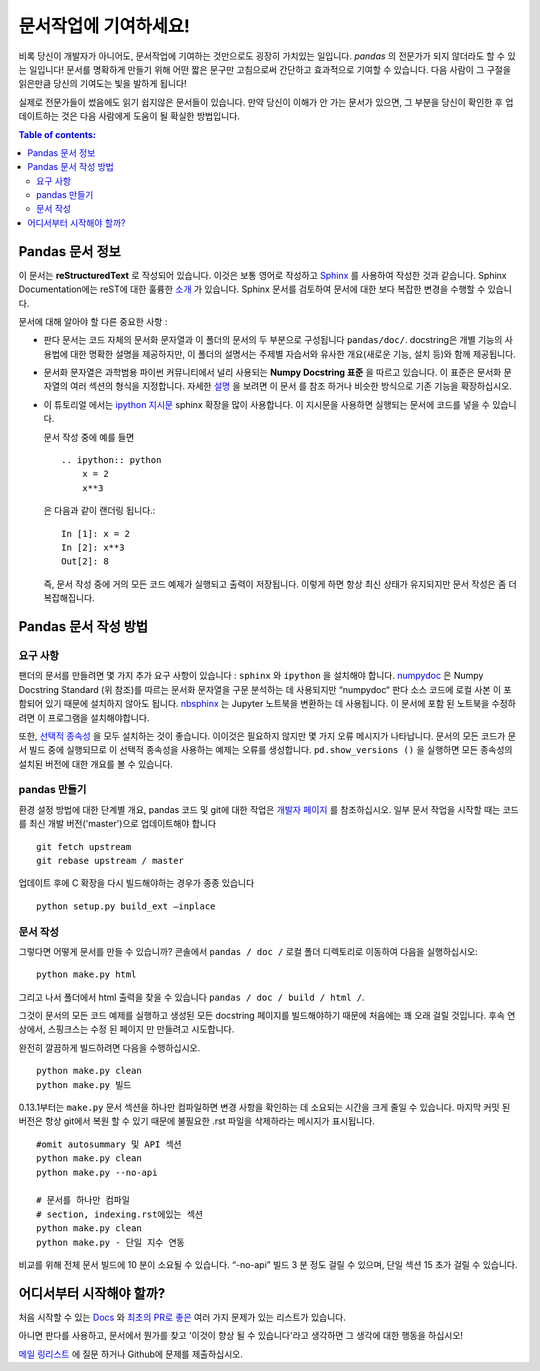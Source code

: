 .. _contributing.docs:

문서작업에 기여하세요!
=================================

비록 당신이 개발자가 아니어도, 문서작업에 기여하는 것만으로도 굉장히 가치있는 일입니다.
*pandas* 의 전문가가 되지 않더라도 할 수 있는 일입니다!
문서를 명확하게 만들기 위해 어떤 짧은 문구만 고침으로써 간단하고 효과적으로 기여할 수 있습니다.
다음 사람이 그 구절을 읽은만큼 당신의 기여도는 빛을 발하게 됩니다!

실제로 전문가들이 썼음에도 읽기 쉽지않은 문서들이 있습니다.
만약 당신이 이해가 안 가는 문서가 있으면,
그 부분을 당신이 확인한 후 업데이트하는 것은 다음 사람에게 도움이 될 확실한 방법입니다.

.. contents:: Table of contents:
   :local:


Pandas 문서 정보
------------------------------

이 문서는 **reStructuredText** 로 작성되어 있습니다. 이것은 보통 영어로 작성하고 `Sphinx <http://sphinx.pocoo.org/>`_ 를 사용하여 작성한 것과 같습니다. Sphinx Documentation에는 reST에 대한 훌륭한 `소개 <http://sphinx.pocoo.org/rest.html>`_ 가 있습니다. Sphinx 문서를 검토하여 문서에 대한 보다 복잡한 변경을 수행할 수 있습니다.


문서에 대해 알아야 할 다른 중요한 사항 :

- 판다 문서는 코드 자체의 문서화 문자열과 이 폴더의 문서의 두 부분으로 구성됩니다 ``pandas/doc/``.
  docstring은 개별 기능의 사용법에 대한 명확한 설명을 제공하지만, 이 폴더의 설명서는 주제별 자습서와 유사한 개요(새로운 기능, 설치 등)와 함께 제공됩니다.

- 문서화 문자열은 과학범용 파이썬 커뮤니티에서 널리 사용되는 **Numpy Docstring 표준** 을 따르고 있습니다. 이 표준은 문서화 문자열의 여러 섹션의 형식을 지정합니다. 자세한 `설명 <https://github.com/numpy/numpy/blob/master/doc/HOWTO_DOCUMENT.rst.txt>`_ 을 보려면 이 문서 를 참조 하거나 비슷한 방식으로 기존 기능을 확장하십시오.

- 이 튜토리얼 에서는 `ipython 지시문 <http://matplotlib.org/sampledoc/ipython_directive.html>`_ sphinx 확장을 많이 사용합니다.   이 지시문을 사용하면 실행되는 문서에 코드를 넣을 수 있습니다.

  문서 작성 중에 예를 들면 ::
  
      .. ipython:: python
          x = 2
          x**3
          
  은 다음과 같이 랜더링 됩니다.::
  
      In [1]: x = 2
      In [2]: x**3
      Out[2]: 8

  즉, 문서 작성 중에 거의 모든 코드 예제가 실행되고 출력이 저장됩니다. 이렇게 하면 항상 최신 상태가 유지되지만 문서 작성은 좀 더 복잡해집니다.

Pandas 문서 작성 방법
-------------------------------------

요구 사항
^^^^^^^^^^^^^^

팬더의 문서를 만들려면 몇 가지 추가 요구 사항이 있습니다 : ``sphinx`` 와 ``ipython`` 을 설치해야 합니다.
`numpydoc <https://github.com/numpy/numpydoc>`_ 은 Numpy Docstring Standard (위 참조)를 따르는 문서화 문자열을 구문 분석하는 데 사용되지만 “numpydoc“ 판다 소스 코드에 로컬 사본 이 포함되어 있기 때문에 설치하지 않아도 됩니다. `nbsphinx <https://nbsphinx.readthedocs.io/>`_ 는 Jupyter 노트북을 변환하는 데 사용됩니다. 이 문서에 포함 된 노트북을 수정하려면 이 프로그램을 설치해야합니다.

또한, `선택적 종속성 <http://pandas.pydata.org/pandas-docs/dev/install.html#optional-dependencies>`_ 을 모두 설치하는 것이 좋습니다. 이이것은 필요하지 않지만 몇 가지 오류 메시지가 나타납니다. 문서의 모든 코드가 문서 빌드 중에 실행되므로 이 선택적 종속성을 사용하는 예제는 오류를 생성합니다. ``pd.show_versions ()`` 을 실행하면 모든 종속성의 설치된 버전에 대한 개요를 볼 수 있습니다.

.. 경고::

   Sphinx 버전> = 1.2.2 또는 그 이전 1.1.3이 필요합니다.

pandas 만들기
^^^^^^^^^^^^^^^^^^

환경 설정 방법에 대한 단계별 개요, pandas 코드 및 git에 대한 작업은 `개발자 페이지 <http://pandas.pydata.org/developers.html#working-with-the-code>`_ 를 참조하십시오. 
일부 문서 작업을 시작할 때는 코드를 최신 개발 버전('master')으로 업데이트해야 합니다 ::

    git fetch upstream
    git rebase upstream / master

업데이트 후에 C 확장을 다시 빌드해야하는 경우가 종종 있습니다 ::

    python setup.py build_ext —inplace

문서 작성
^^^^^^^^^^^^^^^^^^^^^^^^^^^^^^^

그렇다면 어떻게 문서를 만들 수 있습니까? 
콘솔에서 ``pandas / doc /`` 로컬 폴더 디렉토리로 이동하여 다음을 실행하십시오::

    python make.py html

그리고 나서 폴더에서 html 출력을 찾을 수 있습니다 ``pandas / doc / build / html /``.

그것이 문서의 모든 코드 예제를 실행하고 생성된 모든 docstring 페이지를 빌드해야하기 때문에 처음에는 꽤 오래 걸릴 것입니다. 후속 연상에서, 스핑크스는 수정 된 페이지 만 만들려고 시도합니다.

완전히 깔끔하게 빌드하려면 다음을 수행하십시오. ::

    python make.py clean
    python make.py 빌드
    
    
0.13.1부터는 ``make.py`` 문서 섹션을 하나만 컴파일하면 변경 사항을 확인하는 데 소요되는 시간을 크게 줄일 수 있습니다. 마지막 커밋 된 버전은 항상 git에서 복원 할 수 있기 때문에 불필요한 .rst 파일을 삭제하라는 메시지가 표시됩니다.

::

    #omit autosummary 및 API 섹션
    python make.py clean
    python make.py --no-api
    
    # 문서를 하나만 컴파일
    # section, indexing.rst에있는 섹션
    python make.py clean
    python make.py - 단일 지수 연동
    
비교를 위해 전체 문서 빌드에 10 분이 소요될 수 있습니다. “-no-api” 빌드 3 분 정도 걸릴 수 있으며, 단일 섹션 15 초가 걸릴 수 있습니다.

어디서부터 시작해야 할까?
---------------

처음 시작할 수 있는 `Docs <https://github.com/pandas-dev/pandas/issues?labels=Docs&sort=updated&state=open>`_ 와 `최초의 PR로 좋은 <https://github.com/pandas-dev/pandas/issues?labels=Good+as+first+PR&sort=updated&state=open>`_ 여러 가지 문제가 있는 리스트가 있습니다.

아니면 판다를 사용하고, 문서에서 뭔가를 찾고 '이것이 향상 될 수 있습니다'라고 생각하면 그 생각에 대한 행동을 하십시오!

`메일 링리스트 <https://groups.google.com/forum/?fromgroups#!forum/pydata>`_ 에 질문 하거나 Github에 문제를 제출하십시오.
